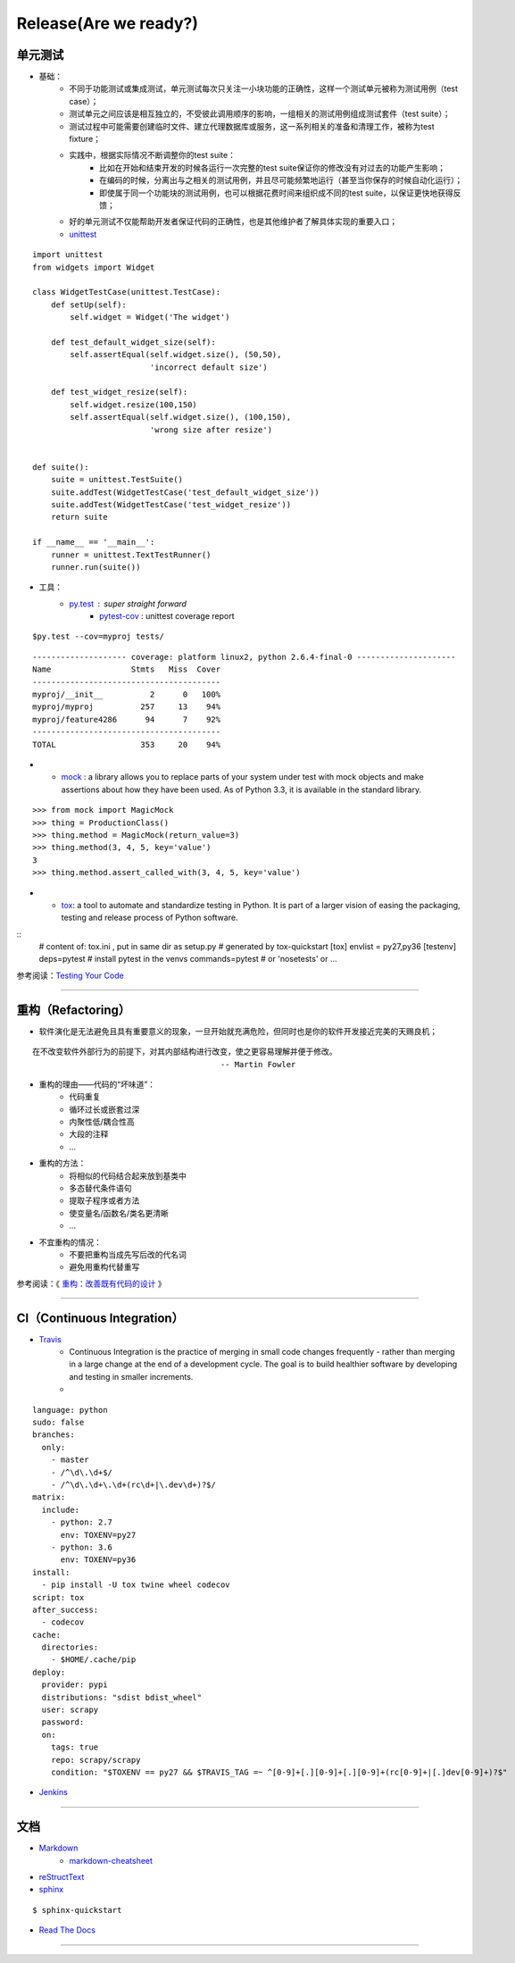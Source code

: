 .. topics_followup:

===========
Release(Are we ready?)
===========

单元测试
---------------------

* 基础：
    * 不同于功能测试或集成测试，单元测试每次只关注一小块功能的正确性，这样一个测试单元被称为测试用例（test case）；
    * 测试单元之间应该是相互独立的，不受彼此调用顺序的影响，一组相关的测试用例组成测试套件（test suite）；
    * 测试过程中可能需要创建临时文件、建立代理数据库或服务，这一系列相关的准备和清理工作，被称为test fixture；
    * 实践中，根据实际情况不断调整你的test suite：
        * 比如在开始和结束开发的时候各运行一次完整的test suite保证你的修改没有对过去的功能产生影响；
        * 在编码的时候，分离出与之相关的测试用例，并且尽可能频繁地运行（甚至当你保存的时候自动化运行）；
        * 即使属于同一个功能块的测试用例，也可以根据花费时间来组织成不同的test suite，以保证更快地获得反馈；
    * 好的单元测试不仅能帮助开发者保证代码的正确性，也是其他维护者了解具体实现的重要入口；
    * unittest_

::

    import unittest
    from widgets import Widget

    class WidgetTestCase(unittest.TestCase):
        def setUp(self):
            self.widget = Widget('The widget')

        def test_default_widget_size(self):
            self.assertEqual(self.widget.size(), (50,50),
                             'incorrect default size')

        def test_widget_resize(self):
            self.widget.resize(100,150)
            self.assertEqual(self.widget.size(), (100,150),
                             'wrong size after resize')


    def suite():
        suite = unittest.TestSuite()
        suite.addTest(WidgetTestCase('test_default_widget_size'))
        suite.addTest(WidgetTestCase('test_widget_resize'))
        return suite

    if __name__ == '__main__':
        runner = unittest.TextTestRunner()
        runner.run(suite())



* 工具：
    * py.test_ : super straight forward
        * pytest-cov_ : unittest coverage report

::

    $py.test --cov=myproj tests/


::

    -------------------- coverage: platform linux2, python 2.6.4-final-0 ---------------------
    Name                 Stmts   Miss  Cover
    ----------------------------------------
    myproj/__init__          2      0   100%
    myproj/myproj          257     13    94%
    myproj/feature4286      94      7    92%
    ----------------------------------------
    TOTAL                  353     20    94%

*
    * mock_ : a library allows you to replace parts of your system under test with mock objects and make assertions about how they have been used. As of Python 3.3, it is available in the standard library.

::

    >>> from mock import MagicMock
    >>> thing = ProductionClass()
    >>> thing.method = MagicMock(return_value=3)
    >>> thing.method(3, 4, 5, key='value')
    3
    >>> thing.method.assert_called_with(3, 4, 5, key='value')

*
    * tox_: a tool to automate and standardize testing in Python. It is part of a larger vision of easing the packaging, testing and release process of Python software.
..    .. image:: /ystatic/tox.png

::
    # content of: tox.ini , put in same dir as setup.py
    # generated by tox-quickstart
    [tox]
    envlist = py27,py36
    [testenv]
    deps=pytest       # install pytest in the venvs
    commands=pytest  # or 'nosetests' or ...

参考阅读：`Testing Your Code`_

-----------------------------------------------------

重构（Refactoring）
----------------------

* 软件演化是无法避免且具有重要意义的现象，一旦开始就充满危险，但同时也是你的软件开发接近完美的天赐良机；

.. image:: /ystatic/refactoring-eines.jpg


::

    在不改变软件外部行为的前提下，对其内部结构进行改变，使之更容易理解并便于修改。
                                            -- Martin Fowler

* 重构的理由——代码的“坏味道”：
    * 代码重复
    * 循环过长或嵌套过深
    * 内聚性低/耦合性高
    * 大段的注释
    * ...
* 重构的方法：
    * 将相似的代码结合起来放到基类中
    * 多态替代条件语句
    * 提取子程序或者方法
    * 使变量名/函数名/类名更清晰
    * ...
* 不宜重构的情况：
    * 不要把重构当成先写后改的代名词
    * 避免用重构代替重写


参考阅读：《 `重构：改善既有代码的设计`_ 》

-----------------------------------------------------

CI（Continuous Integration）
----------------------------

* Travis_
    * Continuous Integration is the practice of merging in small code changes frequently - rather than merging in a large change at the end of a development cycle. The goal is to build healthier software by developing and testing in smaller increments.
    *
::

    language: python
    sudo: false
    branches:
      only:
        - master
        - /^\d\.\d+$/
        - /^\d\.\d+\.\d+(rc\d+|\.dev\d+)?$/
    matrix:
      include:
        - python: 2.7
          env: TOXENV=py27
        - python: 3.6
          env: TOXENV=py36
    install:
      - pip install -U tox twine wheel codecov
    script: tox
    after_success:
      - codecov
    cache:
      directories:
        - $HOME/.cache/pip
    deploy:
      provider: pypi
      distributions: "sdist bdist_wheel"
      user: scrapy
      password:
      on:
        tags: true
        repo: scrapy/scrapy
        condition: "$TOXENV == py27 && $TRAVIS_TAG =~ ^[0-9]+[.][0-9]+[.][0-9]+(rc[0-9]+|[.]dev[0-9]+)?$"

* Jenkins_

-----------------------------------------------------

文档
---------
* Markdown_
    * markdown-cheatsheet_
* reStructText_
* sphinx_

::

    $ sphinx-quickstart

* `Read The Docs`_


-----------------------------------------------------


.. _unittest: https://docs.python.org/3/library/unittest.html
.. _changes in python3: https://docs.python.org/3.0/whatsnew/3.0.html
.. _py.test: http://pytest.org/
.. _pytest-cov: https://pypi.python.org/pypi/pytest-cov/
.. _Testing Your Code: http://docs.python-guide.org/en/latest/writing/tests/
.. _mock: http://www.voidspace.org.uk/python/mock/
.. _tox: https://tox.readthedocs.io/en/latest/
.. _重构：改善既有代码的设计: https://www.amazon.cn/dp/B003BY6PLK
.. _Travis: https://docs.travis-ci.com/user/getting-started/
.. _Jenkins: https://jenkins.io/
.. _sphinx: http://www.sphinx-doc.org/en/master/
.. _Markdown: https://en.wikipedia.org/wiki/Markdown
.. _markdown-cheatsheet: https://github.com/adam-p/markdown-here/wiki/Markdown-Cheatsheet
.. _reStructText: http://docutils.sourceforge.net/docs/user/rst/quickref.html
.. _Read The Docs: https://docs.readthedocs.io/en/latest/

